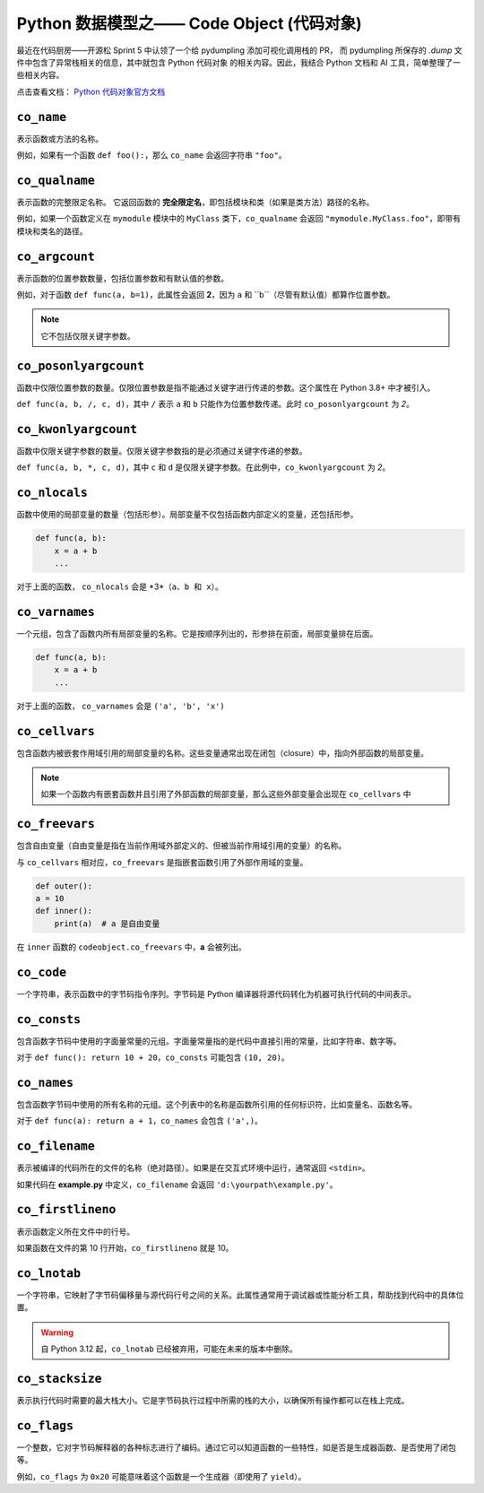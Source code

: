 Python 数据模型之—— Code Object (代码对象)
===========================================

最近在代码厨房——开源松 Sprint 5 中认领了一个给 pydumpling 添加可视化调用栈的 PR，
而 pydumpling 所保存的 *.dump* 文件中包含了异常栈相关的信息，其中就包含 Python 代码对象
的相关内容。因此，我结合 Python 文档和 AI 工具，简单整理了一些相关内容。

点击查看文档： `Python 代码对象官方文档 <https://docs.python.org/zh-cn/3.13/reference/datamodel.html#code-objects>`_

``co_name``
-------------

表示函数或方法的名称。

例如，如果有一个函数 ``def foo():``，那么 ``co_name`` 会返回字符串 ``"foo"``。

``co_qualname``
---------------

表示函数的完整限定名称。
它返回函数的 **完全限定名**，即包括模块和类（如果是类方法）路径的名称。

例如，如果一个函数定义在 ``mymodule`` 模块中的 ``MyClass`` 类下，``co_qualname`` 会返回 ``"mymodule.MyClass.foo"``，即带有模块和类名的路径。

``co_argcount``
---------------

表示函数的位置参数数量，包括位置参数和有默认值的参数。

例如，对于函数 ``def func(a, b=1)``，此属性会返回 **2**，因为 ``a`` 和 ``b``（尽管有默认值）都算作位置参数。

.. note:: 

    它不包括仅限关键字参数。


``co_posonlyargcount``
-------------------------

函数中仅限位置参数的数量。仅限位置参数是指不能通过关键字进行传递的参数。这个属性在 Python 3.8+ 中才被引入。

``def func(a, b, /, c, d)``，其中 ``/`` 表示 ``a`` 和 ``b`` 只能作为位置参数传递。此时 ``co_posonlyargcount`` 为 *2*。


``co_kwonlyargcount``
-----------------------

函数中仅限关键字参数的数量。仅限关键字参数指的是必须通过关键字传递的参数。

``def func(a, b, *, c, d)``，其中 ``c`` 和 ``d`` 是仅限关键字参数。在此例中，``co_kwonlyargcount`` 为 *2*。


``co_nlocals``
---------------

函数中使用的局部变量的数量（包括形参）。局部变量不仅包括函数内部定义的变量，还包括形参。

.. code-block:: python

    def func(a, b):
        x = a + b
        ...

对于上面的函数， ``co_nlocals`` 会是 *3*（``a、b 和 x）``。


``co_varnames``
------------------

一个元组，包含了函数内所有局部变量的名称。它是按顺序列出的，形参排在前面，局部变量排在后面。

.. code-block:: python

    def func(a, b):
        x = a + b
        ...

对于上面的函数， ``co_varnames`` 会是 ``('a', 'b', 'x')``

``co_cellvars``
----------------

包含函数内被嵌套作用域引用的局部变量的名称。这些变量通常出现在闭包（closure）中，指向外部函数的局部变量。

.. note::

    如果一个函数内有嵌套函数并且引用了外部函数的局部变量，那么这些外部变量会出现在 ``co_cellvars`` 中


``co_freevars``
-----------------

包含自由变量（自由变量是指在当前作用域外部定义的、但被当前作用域引用的变量）的名称。

与 ``co_cellvars`` 相对应，``co_freevars`` 是指嵌套函数引用了外部作用域的变量。

.. code-block:: python

    def outer():
    a = 10
    def inner():
        print(a)  # a 是自由变量

在 ``inner`` 函数的 ``codeobject.co_freevars`` 中，**a** 会被列出。

``co_code``
-------------

一个字符串，表示函数中的字节码指令序列。字节码是 Python 编译器将源代码转化为机器可执行代码的中间表示。


``co_consts``
----------------

包含函数字节码中使用的字面量常量的元组。字面量常量指的是代码中直接引用的常量，比如字符串、数字等。

对于 ``def func(): return 10 + 20``，``co_consts`` 可能包含 ``(10, 20)``。

``co_names``
-------------

包含函数字节码中使用的所有名称的元组。这个列表中的名称是函数所引用的任何标识符，比如变量名、函数名等。

对于 ``def func(a): return a + 1``，``co_names`` 会包含 ``('a',)``。

``co_filename``
----------------

表示被编译的代码所在的文件的名称（绝对路径）。如果是在交互式环境中运行，通常返回 ``<stdin>``。

如果代码在 **example.py** 中定义，``co_filename`` 会返回 ``'d:\yourpath\example.py'``。

``co_firstlineno``
--------------------

表示函数定义所在文件中的行号。

如果函数在文件的第 10 行开始，``co_firstlineno`` 就是 10。

``co_lnotab``
------------------

一个字符串，它映射了字节码偏移量与源代码行号之间的关系。此属性通常用于调试器或性能分析工具，帮助找到代码中的具体位置。

.. warning:: 

    自 Python 3.12 起，``co_lnotab`` 已经被弃用，可能在未来的版本中删除。


``co_stacksize``
------------------

表示执行代码时需要的最大栈大小。它是字节码执行过程中所需的栈的大小，以确保所有操作都可以在栈上完成。

``co_flags``
---------------

一个整数，它对字节码解释器的各种标志进行了编码。通过它可以知道函数的一些特性，如是否是生成器函数、是否使用了闭包等。

例如，``co_flags`` 为 ``0x20`` 可能意味着这个函数是一个生成器（即使用了 ``yield``）。
